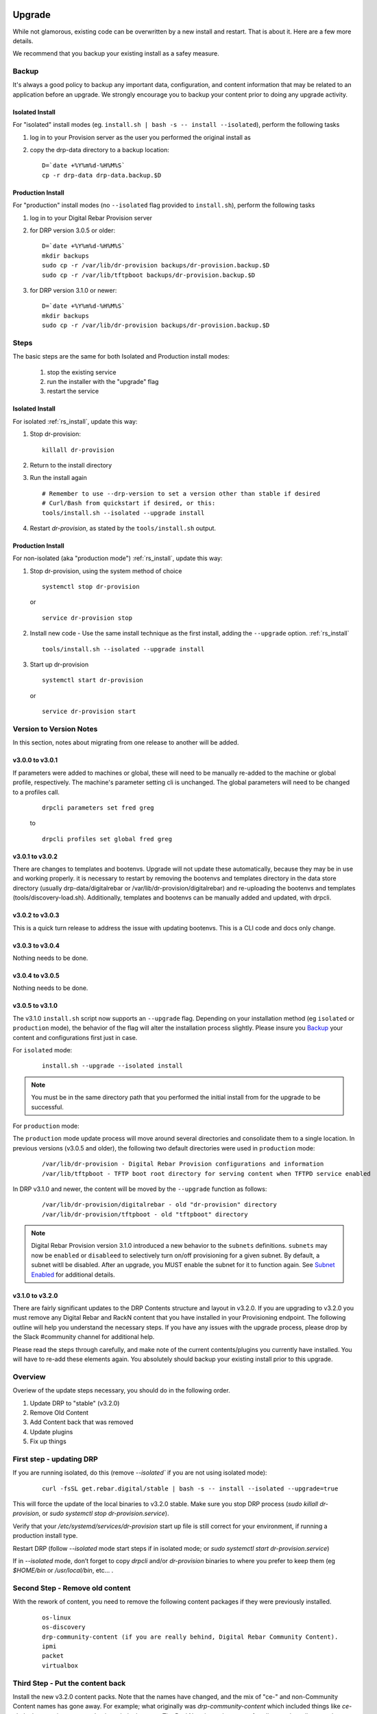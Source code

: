 .. Copyright (c) 2017 RackN Inc.
.. Licensed under the Apache License, Version 2.0 (the "License");
.. Digital Rebar Provision documentation under Digital Rebar master license
.. index::
  pair: Digital Rebar Provision; Upgrade

.. _rs_upgrade:

Upgrade
~~~~~~~

While not glamorous, existing code can be overwritten by a new install and restart.  That is about it.  Here are a few more details.

We recommend that you backup your existing install as a safey measure.


Backup
======

It's always a good policy to backup any important data, configuration, and content information that may be related to an application before an upgrade.  We strongly encourage you to backup your content prior to doing any upgrade activity.

Isolated Install
----------------

For "isolated" install modes (eg. ``install.sh | bash -s -- install --isolated``), perform the following tasks

#. log in to your Provision server as the user you performed the original install as
#. copy the drp-data directory to a backup location:
   ::

     D=`date +%Y%m%d-%H%M%S`
     cp -r drp-data drp-data.backup.$D


Production Install
------------------

For "production" install modes (no ``--isolated`` flag provided to ``install.sh``), perform the following tasks

#. log in to  your Digital Rebar Provision server
#. for DRP version 3.0.5 or older:
   ::

     D=`date +%Y%m%d-%H%M%S`
     mkdir backups
     sudo cp -r /var/lib/dr-provision backups/dr-provision.backup.$D
     sudo cp -r /var/lib/tftpboot backups/dr-provision.backup.$D

#. for DRP version 3.1.0 or newer:
   ::

     D=`date +%Y%m%d-%H%M%S`
     mkdir backups
     sudo cp -r /var/lib/dr-provision backups/dr-provision.backup.$D

Steps
=====

The basic steps are the same for both Isolated and Production install modes:

  1. stop the existing service
  2. run the installer with the "upgrade" flag
  3. restart the service

Isolated Install
----------------

For isolated :ref:`rs_install`, update this way:

#. Stop dr-provision:
   ::

      killall dr-provision

#. Return to the install directory
#. Run the install again
   ::

     # Remember to use --drp-version to set a version other than stable if desired
     # Curl/Bash from quickstart if desired, or this:
     tools/install.sh --isolated --upgrade install

#. Restart *dr-provision*, as stated by the ``tools/install.sh`` output.

Production Install
------------------

For non-isolated (aka "production mode") :ref:`rs_install`, update this way:

#. Stop dr-provision, using the system method of choice
   ::

     systemctl stop dr-provision

   or

   ::

     service dr-provision stop

#. Install new code - Use the same install technique as the first install, adding the ``--upgrade`` option.  :ref:`rs_install`
   ::
     
     tools/install.sh --isolated --upgrade install

#. Start up dr-provision

  ::

    systemctl start dr-provision

  or

  ::

    service dr-provision start



Version to Version Notes
========================

In this section, notes about migrating from one release to another will be added.

v3.0.0 to v3.0.1
----------------
If parameters were added to machines or global, these will need to be manually re-added to the machine or 
global profile, respectively.  The machine's parameter setting cli is unchanged.  The global parameters will
need to be changed to a profiles call.

  ::
    
    drpcli parameters set fred greg

  to

  ::
    
    drpcli profiles set global fred greg


v3.0.1 to v3.0.2
----------------
There are changes to templates and bootenvs.  Upgrade will not update these automatically, because they may be in
use and working properly.  it is necessary to restart by removing the bootenvs and templates directory in
the data store directory (usually drp-data/digitalrebar or /var/lib/dr-provision/digitalrebar) and re-uploading
the bootenvs and templates (tools/discovery-load.sh).  Additionally, templates and bootenvs can be manually added and updated,
with drpcli.

v3.0.2 to v3.0.3
----------------
This is a quick turn release to address the issue with updating bootenvs.  This is a CLI code and docs only change.

v3.0.3 to v3.0.4
----------------
Nothing needs to be done.

v3.0.4 to v3.0.5
----------------
Nothing needs to be done.

v3.0.5 to v3.1.0
----------------
.. _Release Notes: https://github.com/digitalrebar/provision/releases/tag/v3.1.0

The v3.1.0 ``install.sh`` script now supports an ``--upgrade`` flag.  Depending on your installation method (eg ``isolated`` or ``production`` mode), the behavior of the flag will alter the installation process slightly.  Please insure you `Backup`_ your content and configurations first just in case. 

For ``isolated`` mode:

  ::

    install.sh --upgrade --isolated install


.. note:: You must be in the same directory path that you performed the initial install from for the upgrade to be successful.


For ``production`` mode:

The ``production`` mode update process will move around several directories and consolidate them to a single location.  In previous versions (v3.0.5 and older), the following two default directories were used in ``production`` mode:

  ::

    /var/lib/dr-provision - Digital Rebar Provision configurations and information
    /var/lib/tftpboot - TFTP boot root directory for serving content when TFTPD service enabled

In DRP v3.1.0 and newer, the content will be moved by the ``--upgrade`` function as follows:

  ::

    /var/lib/dr-provision/digitalrebar - old "dr-provision" directory
    /var/lib/dr-provision/tftpboot - old "tftpboot" directory


.. note:: Digital Rebar Provision version 3.1.0 introduced a new behavior to the ``subnets`` definitions.  ``subnets`` may now be ``enabled`` or ``disableed`` to selectively turn on/off provisioning for a given subnet.  By default, a subnet witll be disabled.  After an upgrade, you MUST enable the subnet for it to function again. See `Subnet Enabled`_ for additional details. 


v3.1.0 to v3.2.0
----------------
.. _Release Notes: https://github.com/digitalrebar/provision/releases/tag/v3.2.0

There are fairly significant updates to the DRP Contents structure and layout in v3.2.0.  If you are upgrading to v3.2.0 you must remove any Digital Rebar and RackN content that you have installed in your Provisioning endpoint.  The following outline will help you understand the necessary steps.  If you have any issues with the upgrade process, please drop by the Slack #community channel for additional help. 

Please read the steps through carefully, and make note of the current contents/plugins you currently have installed.  You will have to re-add these elements again.  You absolutely should backup your existing install prior to this upgrade. 

Overview
========
Overiew of the update steps necessary, you should do in the following order.

1. Update DRP to "stable" (v3.2.0)
#. Remove Old Content
#. Add Content back that was removed
#. Update plugins
#. Fix up things

First step - updating DRP
=========================
If you are running isolated, do this (remove `--isolated`` if you are not using isolated mode):

  ::

    curl -fsSL get.rebar.digital/stable | bash -s -- install --isolated --upgrade=true

This will force the update of the local binaries to v3.2.0 stable.  Make sure you stop DRP process (`sudo killall dr-provision`, or `sudo systemctl stop dr-provision.service`).

Verify that your `/etc/systemd/services/dr-provision` start up file is still correct for your environment, if running a production install type.

Restart DRP (follow `--isolated` mode start steps if in isolated mode; or `sudo systemctl start dr-provision.service`)

If in `--isolated` mode, don’t forget to copy `drpcli` and/or `dr-provision` binaries to where you prefer to keep them (eg `$HOME/bin` or `/usr/local/bin`, etc... .

Second Step - Remove old content
================================

With the rework of content, you need to remove the following content packages if they were previously installed.

  ::

    os-linux
    os-discovery
    drp-community-content (if you are really behind, Digital Rebar Community Content).
    ipmi
    packet
    virtualbox

Third Step - Put the content back
=================================

Install the new v3.2.0 content packs.  Note that the names have changed, and the mix of "ce-" and non-Community Content names has gone away.  For example; what originally was `drp-community-content` which included things like `ce-sledgehammer` is now moved to just `sledgehammer`.  The RackN registered content of `os-linux` and `os-discovery` have now been folded in to the below content packs.

  ::

    drp-community-content - it is a must just get it.
    task-library - New RackN library of services for doing interesting things.
    drp-community-contrib - this is old or experimental things like centos6 or SL6.

Step Four - update the plugins
==============================

If you have any plugins installed, update them now.

To facilitate version tracking, plugins provide their own content as a injected content from the plugin.  When the plugin is added, it will also add a content layer that will show up in the content packages section.

Previously, a `plugin-provider` was installed separately from a Content of the same name.  

Step Five - fix things up
=========================

This is mainly if you were using the Community Content version of things (`drp-community-content`, and BootEnvs with a prefix of `ce-`).  The BootEnvs names change, by removing the prefix of "ce-" from the name.

Make sure all the bootenvs are up to date and available.  This is a task you should always do after updating content.  If the BootEnv is marked with an "X" in the UX, or `"Available": false` from the CLI/API, you'll need to reload the ISO for the BootEnv.

Then go to *Info & Preferences* and make sure your default stage and bootenvs are still valid.

  - This is where `ce-sledgehammer` become `sledgehammer` and `ce-discovery` becomes `discovery`
  - The same with `ce-ubuntu-16.04-install` becomes `ubuntu-16.04-install`.
  - The same with `ce-centos-7.4.1708-install` becomes `centos-7-install`.

Example pseudo-script to make changes:
======================================

Please carefully read through this script and make sure it correlates to your installed content.  It is provided only as an example, and will absolutely require (possibly just minor) modifications for your environment.

YOU MUST MODIFY THE *RACK_AUTH* variable appropriately for the download authentication to work correctly.

  ::

    # see all contents
    drpcli contents list

    # list JUST the names of the contents - note what you have installed,
    # you may need to re-install it below
    drpcli contents list | jq -r '.[].meta.Name' | egrep -v "BackingStore|BasicStore"

    # list which plugins you have installed - note it, you may need to install
    # it below
    drpcli plugin_providers list | jq '.[].Name'

    # go to RackN UX - log in, go to Hamburger menu (upper left, 3 horizontal lines)
    # go to Organization - User Profile - copy your UUID for Unique User Identity
    export RACKN_AUTH="?username=<UUID_Unique_User_Identity>"
    export CATALOG="https://qww9e4paf1.execute-api.us-west-2.amazonaws.com/main/catalog"

    # get raw output of just the content packs
    for CONTENT in `drpcli contents list | jq -r '.[].meta.Name' | egrep -v "BackingStore|BasicStore"`
    do
      echo "remove content:   $CONTENT"
      drpcli contents destroy $CONTENT
    done

    # install content
    for CONTENT in drp-community-content task-library drp-community-contrib
    do
      echo "install content:  $CONTENT"
      curl -s $CATALOG/content/${CONTENT}${RACKN_AUTH} -o $CONTENT.json
      drpcli contents create -< $CONTENT.json
    done

    # change "plug1", "plug2", etc... to the plugin provider names you need
    # examples:  "slack", "packet-ipmi", "ipmi"
    for PLUGIN in plug1 plug2 plug3
    do
      echo "install plugin:  $PLUGIN"
      curl -s $CATALOG/plugin/${PLUGIN}${RACKN_AUTH} -o $PLUGIN.json
      drpcli contents create -< $PLUGIN.json
    done

    # insure the Stage, Default, and Unknown BootEnv are set to valid values
    # adjust these as appropriate
    drpcli prefs set defaultStage discover defaultBootEnv sledgehammer unknownBootEnv discovery

Again - make sure you modify things appropriately in the above scriptlet. YOU MUST MODIFY THE *RACK_AUTH* variable appropriately for the download authentication to work correctly.


Subnet Enabled
~~~~~~~~~~~~~~

Starting in v3.1.0, subnet objects have an enabled flag that allows for subnets to be turned off without deleting them.  This value defaults to false (off).  To enable existing subnets, you will need to do the following for each subnet in your system:

  ::

    drpcli subnets update subnet1 '{ "Enabled": true }'

Replace *subnet1* with the name of your subnet.  You may obtain a list of configured subnets with:

  ::

    drpcli subnets list | jq -r '.[].Name'

Local UI Removed
~~~~~~~~~~~~~~~~

The old UI has been removed and a redirect to the RackN Portal UI is present instead.  The UI loads into the browswer and then uses the API to access the Endpoint.  The DRP endpoint does not talk to the internet.  The browser acts as a bridge for content transfers.  The only requirement is that the browser has access to the Endpoint and HTTPS-based access to the internet.  The HTTPS-based access can be through a web proxy.

Install Script Changed
~~~~~~~~~~~~~~~~~~~~~~

There are minor changes to the install script for isolated mode.  Production mode installs are still done and updated the same way.  For isolated, there are some new flags and options.  Please see the commands output for more details or check the updated :ref:`rs_quickstart`.

For current ``install.sh`` script usage information, please run:

  ::

    install.sh --help


For complete details.


